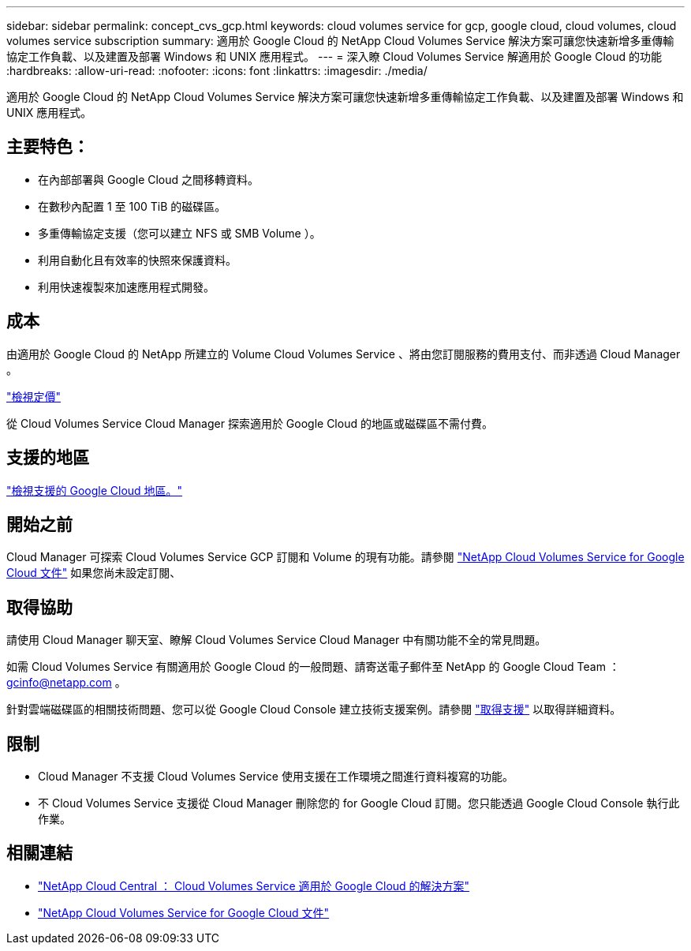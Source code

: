 ---
sidebar: sidebar 
permalink: concept_cvs_gcp.html 
keywords: cloud volumes service for gcp, google cloud, cloud volumes, cloud volumes service subscription 
summary: 適用於 Google Cloud 的 NetApp Cloud Volumes Service 解決方案可讓您快速新增多重傳輸協定工作負載、以及建置及部署 Windows 和 UNIX 應用程式。 
---
= 深入瞭 Cloud Volumes Service 解適用於 Google Cloud 的功能
:hardbreaks:
:allow-uri-read: 
:nofooter: 
:icons: font
:linkattrs: 
:imagesdir: ./media/


[role="lead"]
適用於 Google Cloud 的 NetApp Cloud Volumes Service 解決方案可讓您快速新增多重傳輸協定工作負載、以及建置及部署 Windows 和 UNIX 應用程式。



== 主要特色：

* 在內部部署與 Google Cloud 之間移轉資料。
* 在數秒內配置 1 至 100 TiB 的磁碟區。
* 多重傳輸協定支援（您可以建立 NFS 或 SMB Volume ）。
* 利用自動化且有效率的快照來保護資料。
* 利用快速複製來加速應用程式開發。




== 成本

由適用於 Google Cloud 的 NetApp 所建立的 Volume Cloud Volumes Service 、將由您訂閱服務的費用支付、而非透過 Cloud Manager 。

link:https://console.cloud.google.com/marketplace/product/endpoints/cloudvolumesgcp-api.netapp.com?q=cloud%20volumes%20service["檢視定價"^]

從 Cloud Volumes Service Cloud Manager 探索適用於 Google Cloud 的地區或磁碟區不需付費。



== 支援的地區

link:https://cloud.google.com/solutions/partners/netapp-cloud-volumes/regional-availability["檢視支援的 Google Cloud 地區。"^]



== 開始之前

Cloud Manager 可探索 Cloud Volumes Service GCP 訂閱和 Volume 的現有功能。請參閱 https://cloud.google.com/solutions/partners/netapp-cloud-volumes/["NetApp Cloud Volumes Service for Google Cloud 文件"^] 如果您尚未設定訂閱、



== 取得協助

請使用 Cloud Manager 聊天室、瞭解 Cloud Volumes Service Cloud Manager 中有關功能不全的常見問題。

如需 Cloud Volumes Service 有關適用於 Google Cloud 的一般問題、請寄送電子郵件至 NetApp 的 Google Cloud Team ： gcinfo@netapp.com 。

針對雲端磁碟區的相關技術問題、您可以從 Google Cloud Console 建立技術支援案例。請參閱 link:https://cloud.google.com/solutions/partners/netapp-cloud-volumes/support["取得支援"^] 以取得詳細資料。



== 限制

* Cloud Manager 不支援 Cloud Volumes Service 使用支援在工作環境之間進行資料複寫的功能。
* 不 Cloud Volumes Service 支援從 Cloud Manager 刪除您的 for Google Cloud 訂閱。您只能透過 Google Cloud Console 執行此作業。




== 相關連結

* https://cloud.netapp.com/cloud-volumes-service-for-gcp["NetApp Cloud Central ： Cloud Volumes Service 適用於 Google Cloud 的解決方案"^]
* https://cloud.google.com/solutions/partners/netapp-cloud-volumes/["NetApp Cloud Volumes Service for Google Cloud 文件"^]

